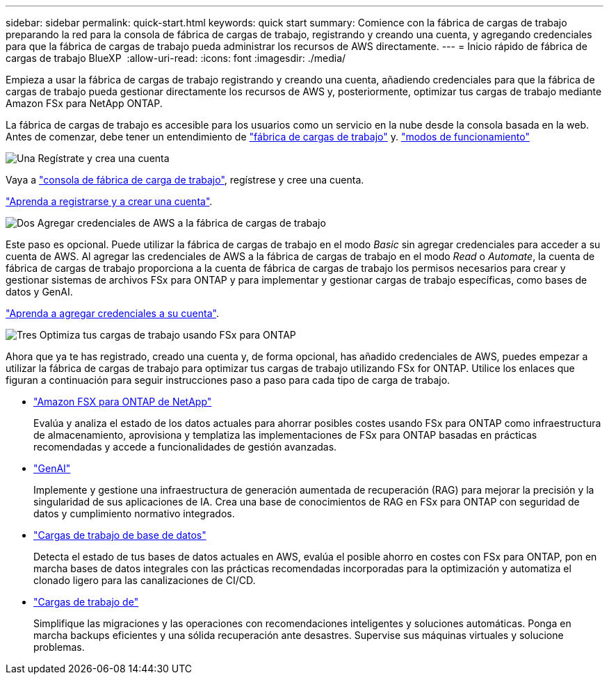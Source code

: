 ---
sidebar: sidebar 
permalink: quick-start.html 
keywords: quick start 
summary: Comience con la fábrica de cargas de trabajo preparando la red para la consola de fábrica de cargas de trabajo, registrando y creando una cuenta, y agregando credenciales para que la fábrica de cargas de trabajo pueda administrar los recursos de AWS directamente. 
---
= Inicio rápido de fábrica de cargas de trabajo BlueXP 
:allow-uri-read: 
:icons: font
:imagesdir: ./media/


[role="lead"]
Empieza a usar la fábrica de cargas de trabajo registrando y creando una cuenta, añadiendo credenciales para que la fábrica de cargas de trabajo pueda gestionar directamente los recursos de AWS y, posteriormente, optimizar tus cargas de trabajo mediante Amazon FSx para NetApp ONTAP.

La fábrica de cargas de trabajo es accesible para los usuarios como un servicio en la nube desde la consola basada en la web. Antes de comenzar, debe tener un entendimiento de link:workload-factory-overview.html["fábrica de cargas de trabajo"] y. link:operational-modes.html["modos de funcionamiento"]

.image:https://raw.githubusercontent.com/NetAppDocs/common/main/media/number-1.png["Una"] Regístrate y crea una cuenta
[role="quick-margin-para"]
Vaya a https://console.workloads.netapp.com["consola de fábrica de carga de trabajo"^], regístrese y cree una cuenta.

[role="quick-margin-para"]
link:sign-up-saas.html["Aprenda a registrarse y a crear una cuenta"].

.image:https://raw.githubusercontent.com/NetAppDocs/common/main/media/number-2.png["Dos"] Agregar credenciales de AWS a la fábrica de cargas de trabajo
[role="quick-margin-para"]
Este paso es opcional. Puede utilizar la fábrica de cargas de trabajo en el modo _Basic_ sin agregar credenciales para acceder a su cuenta de AWS. Al agregar las credenciales de AWS a la fábrica de cargas de trabajo en el modo _Read_ o _Automate_, la cuenta de fábrica de cargas de trabajo proporciona a la cuenta de fábrica de cargas de trabajo los permisos necesarios para crear y gestionar sistemas de archivos FSx para ONTAP y para implementar y gestionar cargas de trabajo específicas, como bases de datos y GenAI.

[role="quick-margin-para"]
link:add-credentials.html["Aprenda a agregar credenciales a su cuenta"].

.image:https://raw.githubusercontent.com/NetAppDocs/common/main/media/number-3.png["Tres"] Optimiza tus cargas de trabajo usando FSx para ONTAP
[role="quick-margin-para"]
Ahora que ya te has registrado, creado una cuenta y, de forma opcional, has añadido credenciales de AWS, puedes empezar a utilizar la fábrica de cargas de trabajo para optimizar tus cargas de trabajo utilizando FSx for ONTAP. Utilice los enlaces que figuran a continuación para seguir instrucciones paso a paso para cada tipo de carga de trabajo.

[role="quick-margin-list"]
* https://docs.netapp.com/us-en/workload-fsx-ontap/index.html["Amazon FSX para ONTAP de NetApp"^]
+
Evalúa y analiza el estado de los datos actuales para ahorrar posibles costes usando FSx para ONTAP como infraestructura de almacenamiento, aprovisiona y templatiza las implementaciones de FSx para ONTAP basadas en prácticas recomendadas y accede a funcionalidades de gestión avanzadas.

* https://docs.netapp.com/us-en/workload-genai/index.html["GenAI"^]
+
Implemente y gestione una infraestructura de generación aumentada de recuperación (RAG) para mejorar la precisión y la singularidad de sus aplicaciones de IA. Crea una base de conocimientos de RAG en FSx para ONTAP con seguridad de datos y cumplimiento normativo integrados.

* https://docs.netapp.com/us-en/workload-databases/index.html["Cargas de trabajo de base de datos"^]
+
Detecta el estado de tus bases de datos actuales en AWS, evalúa el posible ahorro en costes con FSx para ONTAP, pon en marcha bases de datos integrales con las prácticas recomendadas incorporadas para la optimización y automatiza el clonado ligero para las canalizaciones de CI/CD.

* https://docs.netapp.com/us-en/workload-vmware/index.html["Cargas de trabajo de"^]
+
Simplifique las migraciones y las operaciones con recomendaciones inteligentes y soluciones automáticas. Ponga en marcha backups eficientes y una sólida recuperación ante desastres. Supervise sus máquinas virtuales y solucione problemas.



